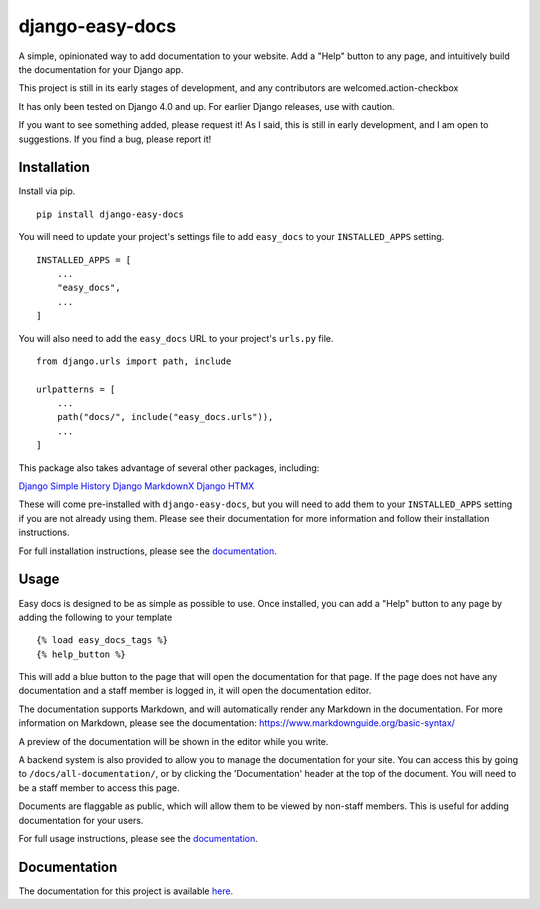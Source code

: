================
django-easy-docs
================

A simple, opinionated way to add documentation to your website. Add a "Help" button to any page, and intuitively build the documentation for your Django app.

This project is still in its early stages of development, and any contributors are welcomed.action-checkbox

It has only been tested on Django 4.0 and up. For earlier Django releases, use with caution.

If you want to see something added, please request it! As I said, this is still in early development, and I am open to suggestions. If you find a bug, please report it!


Installation
------------

Install via pip. ::

    pip install django-easy-docs

You will need to update your project's settings file to add ``easy_docs`` to your ``INSTALLED_APPS`` setting. ::

    INSTALLED_APPS = [
        ...
        "easy_docs",
        ...
    ]

You will also need to add the ``easy_docs`` URL to your project's ``urls.py`` file. ::

    from django.urls import path, include

    urlpatterns = [
        ...
        path("docs/", include("easy_docs.urls")),
        ...
    ]

This package also takes advantage of several other packages, including:

`Django Simple History <https://django-simple-history.readthedocs.io/en/latest/>`_
`Django MarkdownX <https://neutronx.github.io/django-markdownx/>`_
`Django HTMX <https://django-htmx.readthedocs.io/en/latest/>`_

These will come pre-installed with ``django-easy-docs``, but you will need to add them to your ``INSTALLED_APPS`` setting if you are not already using them. Please see their documentation for more information and follow their installation instructions.

For full installation instructions, please see the `documentation <https://django-easy-docs.readthedocs.io/en/latest/installation.html>`_.

Usage
-----

Easy docs is designed to be as simple as possible to use. Once installed, you can add a "Help" button to any page by adding the following to your template ::
    
    {% load easy_docs_tags %}
    {% help_button %}

This will add a blue button to the page that will open the documentation for that page. If the page does not have any documentation and a staff member is logged in, it will open the documentation editor.

The documentation supports Markdown, and will automatically render any Markdown in the documentation. For more information on Markdown, please see the documentation: https://www.markdownguide.org/basic-syntax/

A preview of the documentation will be shown in the editor while you write.

A backend system is also provided to allow you to manage the documentation for your site. You can access this by going to ``/docs/all-documentation/``, or by clicking the 'Documentation' header at the top of the document. You will need to be a staff member to access this page.

Documents are flaggable as public, which will allow them to be viewed by non-staff members. This is useful for adding documentation for your users.

For full usage instructions, please see the `documentation <https://django-easy-docs.readthedocs.io/en/latest/usage.html>`_.

Documentation
-------------

The documentation for this project is available `here <https://django-easy-docs.readthedocs.io/en/latest/>`_.

